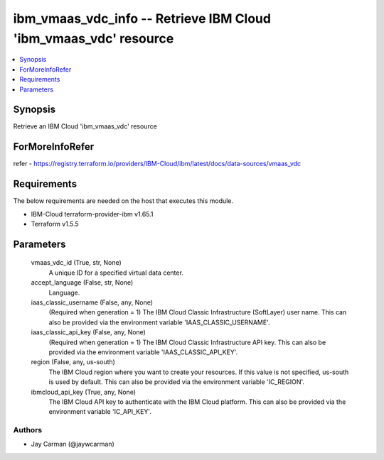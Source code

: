
ibm_vmaas_vdc_info -- Retrieve IBM Cloud 'ibm_vmaas_vdc' resource
=================================================================

.. contents::
   :local:
   :depth: 1


Synopsis
--------

Retrieve an IBM Cloud 'ibm_vmaas_vdc' resource


ForMoreInfoRefer
----------------
refer - https://registry.terraform.io/providers/IBM-Cloud/ibm/latest/docs/data-sources/vmaas_vdc

Requirements
------------
The below requirements are needed on the host that executes this module.

- IBM-Cloud terraform-provider-ibm v1.65.1
- Terraform v1.5.5



Parameters
----------

  vmaas_vdc_id (True, str, None)
    A unique ID for a specified virtual data center.


  accept_language (False, str, None)
    Language.


  iaas_classic_username (False, any, None)
    (Required when generation = 1) The IBM Cloud Classic Infrastructure (SoftLayer) user name. This can also be provided via the environment variable 'IAAS_CLASSIC_USERNAME'.


  iaas_classic_api_key (False, any, None)
    (Required when generation = 1) The IBM Cloud Classic Infrastructure API key. This can also be provided via the environment variable 'IAAS_CLASSIC_API_KEY'.


  region (False, any, us-south)
    The IBM Cloud region where you want to create your resources. If this value is not specified, us-south is used by default. This can also be provided via the environment variable 'IC_REGION'.


  ibmcloud_api_key (True, any, None)
    The IBM Cloud API key to authenticate with the IBM Cloud platform. This can also be provided via the environment variable 'IC_API_KEY'.













Authors
~~~~~~~

- Jay Carman (@jaywcarman)

